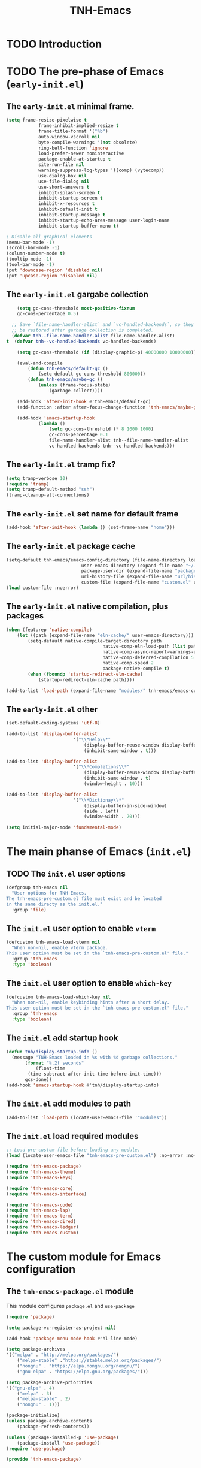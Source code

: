 #+title: TNH-Emacs
#+authnor: TheNerdyHamster
#+mail: leo@letnh.com
#+language: en
#+options ':t toc:nil num:t author:t email:t

* TODO Introduction

* TODO The pre-phase of Emacs (=early-init.el=)

** The =early-init.el= minimal frame.

#+begin_src emacs-lisp :tangle "early-init.el"
	(setq frame-resize-pixelwise t
				frame-inhibit-implied-resize t
				frame-title-format '("%b")
				auto-window-vscroll nil
				byte-compile-warnings '(not obsolete)
				ring-bell-function 'ignore
				load-prefer-newer noninteractive
				package-enable-at-startup t
				site-run-file nil
				warning-suppress-log-types '((comp) (vytecomp))
				use-dialog-box nil
				use-file-dialog nil
				use-short-answers t
				inhibit-splash-screen t
				inhibit-startup-screen t
				inhibit-x-resources t
				inhibit-default-init t
				inhibit-startup-message t
				inhibit-startup-echo-area-message user-login-name
				inhibit-startup-buffer-menu t)

	; Disable all graphical elements
	(menu-bar-mode -1)
	(scroll-bar-mode -1)
	(column-number-mode t)
	(tooltip-mode -1)
	(tool-bar-mode -1)
	(put 'downcase-region 'disabled nil)
	(put 'upcase-region 'disabled nil)
#+end_src

** The =early-init.el= gargabe collection

#+begin_src emacs-lisp :tangle "early-init.el"
	(setq gc-cons-threshold most-positive-fixnum
	gc-cons-percentage 0.5)

  ;; Save `file-name-handler-alist` and `vc-handled-backends`, so they can
  ;; be restored after garbage collection is completed.
  (defvar tnh--file-name-handler-alist file-name-handler-alist)
t  (defvar tnh--vc-handled-backends vc-handled-backends)

	(setq gc-cons-threshold (if (display-graphic-p) 40000000 10000000))

	(eval-and-compile
		(defun tnh-emacs/default-gc ()
			(setq-default gc-cons-threshold 800000))
		(defun tnh-emacs/maybe-gc ()
			(unless (frame-focus-state)
				(garbage-collect))))

	(add-hook 'after-init-hook #'tnh-emacs/default-gc)
	(add-function :after after-focus-change-function 'tnh-emacs/maybe-gc)

	(add-hook 'emacs-startup-hook
			(lambda ()
				(setq gc-cons-threshold (* 8 1000 1000)
				gc-cons-percentage 0.1
				file-name-handler-alist tnh--file-name-handler-alist
				vc-handled-backends tnh--vc-handled-backends)))
#+end_src

** The =early-init.el= tramp fix?
#+begin_src emacs-lisp :tangle "early-init.el"
	(setq tramp-verbose 10)
	(require 'tramp)
	(setq tramp-default-method "ssh")
	(tramp-cleanup-all-connections)
#+end_src

** The =early-init.el= set name for default frame
#+begin_src emacs-lisp :tangle "early-init.el"
  (add-hook 'after-init-hook (lambda () (set-frame-name "home")))
#+end_src
** The =early-init.el= package cache

#+begin_src emacs-lisp :tangle "early-init.el"
	(setq-default tnh-emacs/emacs-config-directory (file-name-directory load-file-name)
								user-emacs-directory (expand-file-name "~/.cache/emacs/")
								package-user-dir (expand-file-name "packages/" user-emacs-directory)
								url-history-file (expand-file-name "url/history" user-emacs-directory)
								custom-file (expand-file-name "custom.el" user-emacs-directory))
	(load custom-file :noerror)
#+end_src

** The =early-init.el= native compilation, plus packages

#+begin_src emacs-lisp :tangle "early-init.el"
	(when (featurep 'native-compile)
		(let ((path (expand-file-name "eln-cache/" user-emacs-directory)))
			(setq-default native-compile-target-directory path
										native-comp-eln-load-path (list path)
										native-comp-async-report-warnings-errors nil
										native-comp-deferred-compilation 5
										native-comp-speed 2
										package-native-compile t)
			(when (fboundp 'startup-redirect-eln-cache)
				(startup-redirect-eln-cache path))))

	(add-to-list 'load-path (expand-file-name "modules/" tnh-emacs/emacs-config-directory))
#+end_src

** The =early-init.el= other
#+begin_src emacs-lisp :tangle "early-init.el"
	(set-default-coding-systems 'utf-8)

	(add-to-list 'display-buffer-alist
							 '("\\*Help\\*"
								 (display-buffer-reuse-window display-buffer-pop-up-window)
								 (inhibit-same-window . t)))

	(add-to-list 'display-buffer-alist
							 '("\\*Completions\\*"
								 (display-buffer-reuse-window display-buffer-pop-up-window)
								 (inhibit-same-window . t)
								 (window-height . 10)))

	(add-to-list 'display-buffer-alist
							 '("\\*Dictionay\\*"
								 (display-buffer-in-side-window)
								 (side . left)
								 (window-width . 70)))

	(setq initial-major-mode 'fundamental-mode)
#+end_src

* The main phanse of Emacs (=init.el=)
** TODO The =init.el= user options
 #+begin_src emacs-lisp :tangle "init.el"
   (defgroup tnh-emacs nil
     "User options for TNH Emacs.
   The tnh-emacs-pre-custom.el file must exist and be located
   in the same directy as the init.el."
     :group 'file)
 #+end_src

** The =init.el= user option to enable ~vterm~

#+begin_src emacs-lisp :tangle "init.el"
  (defcustom tnh-emacs-load-vterm nil
    "When non-nil, enable vterm package.
  This user option must be set in the `tnh-emacs-pre-custom.el' file."
    :group 'tnh-emacs
    :type 'boolean)
#+end_src
** The =init.el= user option to enable ~which-key~

#+begin_src emacs-lisp :tangle "init.el"
  (defcustom tnh-emacs-load-which-key nil
    "When non-nil, enable keybinding hints after a short delay.
  This user option must be set in the `tnh-emacs-pre-custom.el' file."
    :group 'tnh-emacs
    :type 'boolean)
#+end_src

** The =init.el= add startup hook
#+begin_src emacs-lisp :tangle "init.el"
    (defun tnh/display-startup-info ()
      (message "TNH-Emacs loaded in %s with %d garbage collections."
	       (format "%.2f seconds"
		       (float-time
			(time-subtract after-init-time before-init-time)))
	       gcs-done))
    (add-hook 'emacs-startup-hook #'tnh/display-startup-info)
#+end_src
** The =init.el= add modules to path

#+begin_src emacs-lisp :tangle "init.el"
  (add-to-list 'load-path (locate-user-emacs-file '"modules"))
#+end_src

** The =init.el= load required modules

#+begin_src emacs-lisp :tangle "init.el"
	;; Load pre-custom file before loading any module.
	(load (locate-user-emacs-file "tnh-emacs-pre-custom.el") :no-error :no-messag)

	(require 'tnh-emacs-package)
	(require 'tnh-emacs-theme)
	(require 'tnh-emacs-keys)

	(require 'tnh-emacs-core)
	(require 'tnh-emacs-interface)

	(require 'tnh-emacs-code)
	(require 'tnh-emacs-lsp)
	(require 'tnh-emacs-term)
	(require 'tnh-emacs-dired)
	(require 'tnh-emacs-ledger)
	(require 'tnh-emacs-custom)
#+end_src

* The custom module for Emacs configuration
** The =tnh-emacs-package.el= module

This module configures =package.el= and =use-package=
#+begin_src emacs-lisp :tangle "modules/tnh-emacs-package.el" :mkdirp yes
	(require 'package)

	(setq package-vc-register-as-project nil)

	(add-hook 'package-menu-mode-hook #'hl-line-mode)

	(setq package-archives
	'(("melpa" . "http://melpa.org/packages/")
		("melpa-stable" ."https://stable.melpa.org/packages/")
		("nongnu" . "https://elpa.nongnu.org/nongnu/")
		("gnu-elpa" . "https://elpa.gnu.org/packages/")))

	(setq package-archive-priorities
	'(("gnu-elpa" . 4)
		("melpa" . 3)
		("melpa-stable" . 2)
		("nongnu" . 1)))

	(package-initialize)
	(unless package-archive-contents
		(package-refresh-contents))

	(unless (package-installed-p 'use-package)
		(package-install 'use-package))
	(require 'use-package)

	(provide 'tnh-emacs-package)
#+end_src

** The =tnh-emacs-theme.el= module
#+begin_src emacs-lisp :tangle "modules/tnh-emacs-theme.el"
	(add-to-list 'custom-theme-load-path (expand-file-name "themes/" tnh-emacs/emacs-config-directory))

	(use-package nord-theme
		:ensure t)
	
	(load-theme 'nord t)
	(provide 'tnh-emacs-theme)
#+end_src
** The =tnh-emacs-core.el= module
#+begin_src emacs-lisp :tangle "modules/tnh-emacs-core.el"
	;; -- No littering
	(use-package no-littering
		:ensure t
		:config
		(setq auto-save-file-name-transforms
		`((".*" ,(no-littering-expand-var-file-name "auto-save/") t))))  
	(setq auto-save-default nil)

	;; -- Basic bindings

	;; Use UTF-8 by default
	(set-default-coding-systems 'utf-8)
	(repeat-mode 1)

	(column-number-mode)

	(dolist (mode '(prog-mode-hook
					conf-mode-hook
					text-mode-hook))
		(add-hook mode (lambda () (display-line-numbers-mode 1))))

	(setq large-file-warning-threshold nil)
	(setq vc-follow-symlinks t)
	(setq ad-redefinition-action 'accept)

	;; Font
	(set-face-attribute 'default nil
											:font "FiraCode Nerd Font"
											:weight 'normal)

	(set-face-attribute 'fixed-pitch nil
											:font "FiraCode Nerd Font"
											:weight 'light)

	;; Tabbar
	(use-package tab-bar
		:ensure nil
		:bind (("s-[" . tab-bar-switch-to-prev-tab)
					 ("s-]" . tab-bar-switch-to-next-tab)
					 ("s-{" . (lambda ()
											(interactive)
											(tab-move -1)))
					 ("s-}". (lambda ()
										 (interactive)
										 (tab-move 1))))
		:custom
		(tab-bar-show t)
		(tab-bar-close-button-show nil)
		(tab-bar-auto-width nil)
		(tab-bar-history-mode 1)
		(tab-bar-mode 1))
	;; Editing

	(setq-default tab-width 2
			indent-tab-mode nil)

	;; Revert Dired and other buffers
	(setq global-auto-revert-non-file-buffers t)

	;; Revert buffers when the underlying file has changed
	(global-auto-revert-mode 1)

	(defhydra+ tnh-emacs/emacs-hydra ()
		("e" (lambda () (interactive) (find-file "~/.config/emacs")) "Open Emacs configuration" :column "Configuration")
		("r" restart-emacs "Restart emacs" :column "General"))

	;; Emacs server daemon
  ;; (server-start)

	(provide 'tnh-emacs-core)
#+end_src

** The =tnh-emacs-keys.el= module
#+begin_src emacs-lisp :tangle "modules/tnh-emacs-keys.el"
	(use-package hydra
		:ensure t)
#+end_src

*** The =tnh-emacs-keys.el= custom keymaps
#+begin_src emacs-lisp :tangle "modules/tnh-emacs-keys.el"
  ;; Git
  (defvar tnh-emacs/git-prefix-map (make-sparse-keymap)
    "Keymap for git operations.")

  (global-set-key (kbd "C-c g") tnh-emacs/git-prefix-map)

  ;; Emacs general stuff

	;; Custom emacs operations bindings
	(defhydra tnh-emacs/emacs-hydra ()
		"Keymap for emacs general operations")

  (global-set-key (kbd "C-c s") 'tnh-emacs/emacs-hydra/body)

  (provide 'tnh-emacs-keys)
#+end_src

** The =tnh-emacs-interface.el= module

#+begin_src emacs-lisp :tangle "modules/tnh-emacs-interface.el"
	(use-package vertico
		:ensure t
		:custom
		(vertico-cycle t)

		:custom-face
		(vertico-current ((t (:background "#3a3f5a"))))

		:config
		(require 'vertico-directory)
		(vertico-mode))

	(use-package corfu
		:ensure t
		:bind (:map corfu-map
								("TAB" . corfu-insert)
								("C-f" . corfu-insert))
		:custom
		(corfu-auto t)
		(corfu-cycle t)
		(corfu-quit-at-boundary t)
		(corfu-quit-no-match t)
		:config
		(global-corfu-mode 1)
		;; (defun corfu-enable-in-minibuffer ()
		;; 	"Enable Corfu in the minibuffer."
		;; 	(when (local-variable-p 'completion-at-point-functions)
		;; 		;; (setq-local corfu-auto nil) ;; Enable/disable auto completion
		;; 		(setq-local corfu-echo-delay nil ;; Disable automatic echo and popup
		;; 								corfu-popupinfo-delay nil)
		;; 		(corfu-mode 1)))
		;; (add-hook 'minibuffer-setup-hook #'corfu-enable-in-minibuffer)
		)

	(use-package helpful
		:ensure t
		:custom
		(counsel-describe-function-function #'helpful-function)
		(counsel-describe-variable-function #'helpful-variable)
		:bind (([remap describe-function] . helpful-function)
					 ([remap describe-command] . helpful-command)
					 ([remap desribe-variable] . helpful-variable)
					 ([remap describe-key] . helpful-key)))

	(use-package kind-icon
		:ensure t
		:after corfu
		:custom (kind-icon-default-face 'corfu-default)
		:config
		(add-to-list 'corfu-margin-formatters #'kind-icon-margin-formatter))

	(use-package orderless
		:ensure t
		:config
		(orderless-define-completion-style orderless+initialism
																			 (orderless-matching-styles '(orderless-initialism
																																		orderless-literal
																																		orderless-regexp)))
		(setq completion-styles '(orderless)
					completion-category-defaults nil
					orderless-matching-styles '(orderless-literal orderless-regexp)
					completion-category-overrides
					'((file (styles partial-completion)))))

	(use-package wgrep
		:after consult
		:hook (grep-mode . wgrep-setup))

	(use-package consult
		:ensure t
		:bind (("C-x C-b" . consult-buffer)
					 :map minibuffer-local-map
					 ("C-r" . consult-history))
		:custom
		(completion-in-region-function #'consult-completion-in-region))

	(use-package consult-dir
		:ensure t
		:bind (("C-x C-d" . consult-dir)
					 :map vertico-map
					 ("C-x C-d" . consult-dir)
					 ("C-x C-j" . consult-dir-jump-file))
		:custom
		(consult-dir-project-list-function nil))

	(use-package embark
		:ensure t
		:after vertico
		:bind (("C-." . embark-act)
					 ("M-." . embark-dwim)
					 :map minibuffer-local-map
					 ("C-d" . embark-act)
					 :map embark-region-map
					 ("D" . denote-region))
		:config
		(delete #'embark-mixed-indicator embark-indicators)
		(add-to-list 'embark-indicators 'embark-minimal-indicator)

		(setq prefix-help-command #'embark-prefix-help-command))

	(use-package embark-consult
		:ensure t
		:after embark)

	(use-package savehist
		:ensure t
		:init
		(savehist-mode))

	(use-package marginalia
		:ensure t
		:after vertico
		:config
		(marginalia-mode))

	(use-package nov
		:ensure t
		:config
		(add-to-list 'auto-mode-alist '("\\.epub\\'" . nov-mode)))

	;; Emacs zone
  ;;	(setq zone-timer (run-with-idle-timer 120 t 'zone))

	(defun zone-choose (pgm)
		"Choose a PGN to run for `zone'."
		(interactive
		 (list
			(completing-read
			 "Program: "
			 (mapcar 'symbol-name zone-programs))))
		(let ((zone-programs (list (intern pgm))))
			(zone pgm)))


	(provide 'tnh-emacs-interface)
#+end_src
** TODO The =tnh-emacs-code.el= module

#+begin_src emacs-lisp :tangle "modules/tnh-emacs-code.el"
	(use-package rainbow-delimiters
		:ensure t
		:hook (prog-mode . rainbow-delimiters-mode))

	(use-package rainbow-mode
		:ensure t
		:hook (org-mode
					 emacs-lisp-mode))

	(use-package smartparens
		:ensure t
		:hook (prog-mode . smartparens-mode)
		:config
		(sp-use-smartparens-bindings))

	(use-package magit
		:ensure t
		:bind (("C-M-;" . magit-status-here)
					 ("C-c C-g" . magit-status-here)))

	(use-package highlight-indent-guides
		:ensure t
		:config
		(add-hook 'prog-mode-hook 'highlight-indent-guides-mode))

	(use-package yaml-mode
		:ensure t
		:config
		(add-to-list 'auto-mode-alist '("\\.yml\\'" . yaml-mode))
		(add-to-list 'auto-mode-alist '("\\.yaml\\'" . yaml-mode)))

	(use-package ansible
		:ensure t
		:bind (("C-c a d" . 'ansible-decrypt-buffer)
					 ("C-c a e" . 'ansible-encrypt-buffer)))

	(use-package nix-mode
		:ensure t
		:mode "\\.nix\\'")

	(use-package emacs-lisp-mode
		:mode ("\\.el\\'" "\\.el.tmpl\\'"))

	(defun tnh-emacs/project-current-name ()
		(file-name-nondirectory
		 (directory-file-name
			(project-root (project-current)))))

	(defun tnh-emacs/project-close-tab ()
		(interactive)
		(let* ((project-name (tnh-emacs/project-current-name))
					 (tab-index (tab-bar--tab-index-by-name project-name)))
			(project-kill-buffers t)
			(when tab-index
				(tab-bar-close-tab (1+ tab-index)))))

	(defun tnh-emacs/project-magit-status ()
		(interactive)
		(magit-status (project-root (project-current))))

	(use-package project
		:ensure nil
		:bind (("C-M-p" . project-find-file)
					 ;; ("C-x p a" . projectile-add-known-project) 
					 :map project-prefix-map
					 ("k" . tnh-emacs/project-close-tab)
					 ("F" . consult-ripgrep))
		:config
		(setq project-vc-extra-root-markers '(".project.el" ".projectile"))
		(add-to-list 'project-switch-commands '(tnh-emacs/project-magit-status "Magit" "m"))
		(add-to-list 'project-switch-commands '(consult-ripgrep "Ripgrep" "F")))
		;; (setq project-list '("~/Documents/code/gitlab.netnod.se"))
		;; (setq project-switch-commands '((project-find-file "Find file")
		;; 																(project-find_regexp "Find regexp")
		;; 																(project-dired "Dired")
		;; 																(project-eshell "Eshell"))))

	(provide 'tnh-emacs-code)
#+end_src
** The =tnh-emacs-lsp.el= module

#+begin_src emacs-lisp :tangle "modules/tnh-emacs-lsp.el"
	(use-package eglot
		:bind (:map eglot-mode-map
								("C-c C-a" . eglot-code-actions)
								("C-c C-r" . eglot-rename))
		:config
		(setq eglot-autoshutdown t))

	(use-package terraform-mode
		:ensure t
		:custom (terraform-indent-level 4)
		:config
		(defun tnh-emacs/terraform-mode-init ()
			(outline-minor-mode 1))
		(add-hook 'terraform-mode-hook 'tnh-emacs/terraform-mode-init))

	(provide 'tnh-emacs-lsp)
#+end_src

** The =tnh-emacs-term.el= module

#+begin_src emacs-lisp :tangle "modules/tnh-emacs-term.el"
	(use-package vterm
		:ensure t)
	
	(provide 'tnh-emacs-term)
#+end_src

** The =tnh-emacs-dired.el= module

#+begin_src emacs-lisp :tangle "modules/tnh-emacs-dired.el"
	(use-package all-the-icons
		:ensure t)

	(use-package all-the-icons-dired
		:ensure t)

	(defun tnh-emacs/dired-mode-hook ()
		(interactive)
		(dired-hide-details-mode 1)
		(all-the-icons-dired-mode 1)
		(hl-line-mode 1))

	(use-package dired
		:ensure nil
		:bind (:map dired-mode-map
								("b" . dired-up-directory)
								("H" . dired-hide-details-mode))
		:config
		(setq dired-listing-switches "-agho --group-directories-first"
					dired-omit-verbose t
					dired-dwim-target t
					dired-hide-details-hide-symlink-targets nil
					dired-kill-when-opening-new-dired-buffer t
					delete-by-moving-to-trash t)
		(add-hook 'dired-mode-hook #'tnh-emacs/dired-mode-hook)) 

	(provide 'tnh-emacs-dired)
#+end_src

** The =tnh-emacs-ledger.el= module

#+begin_src emacs-lisp :tangle "modules/tnh-emacs-ledger.el"
	(use-package ledger-mode
		:ensure t)

	(provide 'tnh-emacs-ledger)
#+end_src

** The =tnh-emacs-custom.el= module

#+begin_src emacs-lisp :tangle "modules/tnh-emacs-custom.el"
	(defun tnh-emacs/dig (host type)
		(interactive "sHost: \nsType: ")
		(dig host type))

	;; Vterm
	(defun tnh-emacs/vterm-open (name)
		(interactive "sSession name: ")
		(vterm (format "term-%s" name)))

	(defhydra+ tnh-emacs/emacs-hydra ()
		("t" tnh-emacs/vterm-open "Open new vterm session" :column "General"))

	(provide 'tnh-emacs-custom)
#+end_src
